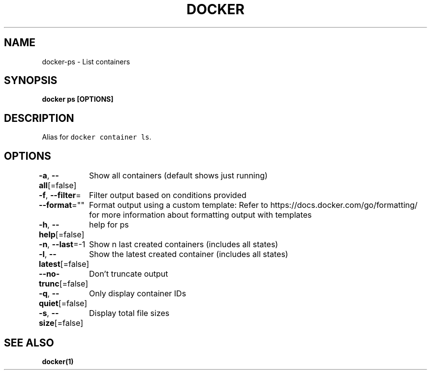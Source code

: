 .nh
.TH "DOCKER" "1" "Aug 2023" "Docker Community" "Docker User Manuals"

.SH NAME
.PP
docker-ps - List containers


.SH SYNOPSIS
.PP
\fBdocker ps [OPTIONS]\fP


.SH DESCRIPTION
.PP
Alias for \fB\fCdocker container ls\fR\&.


.SH OPTIONS
.PP
\fB-a\fP, \fB--all\fP[=false]
	Show all containers (default shows just running)

.PP
\fB-f\fP, \fB--filter\fP=
	Filter output based on conditions provided

.PP
\fB--format\fP=""
	Format output using a custom template:
'table':            Print output in table format with column headers (default)
'table TEMPLATE':   Print output in table format using the given Go template
'json':             Print in JSON format
'TEMPLATE':         Print output using the given Go template.
Refer to https://docs.docker.com/go/formatting/ for more information about formatting output with templates

.PP
\fB-h\fP, \fB--help\fP[=false]
	help for ps

.PP
\fB-n\fP, \fB--last\fP=-1
	Show n last created containers (includes all states)

.PP
\fB-l\fP, \fB--latest\fP[=false]
	Show the latest created container (includes all states)

.PP
\fB--no-trunc\fP[=false]
	Don't truncate output

.PP
\fB-q\fP, \fB--quiet\fP[=false]
	Only display container IDs

.PP
\fB-s\fP, \fB--size\fP[=false]
	Display total file sizes


.SH SEE ALSO
.PP
\fBdocker(1)\fP
